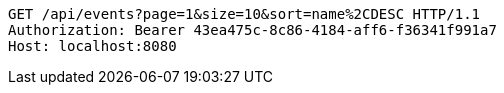 [source,http,options="nowrap"]
----
GET /api/events?page=1&size=10&sort=name%2CDESC HTTP/1.1
Authorization: Bearer 43ea475c-8c86-4184-aff6-f36341f991a7
Host: localhost:8080

----